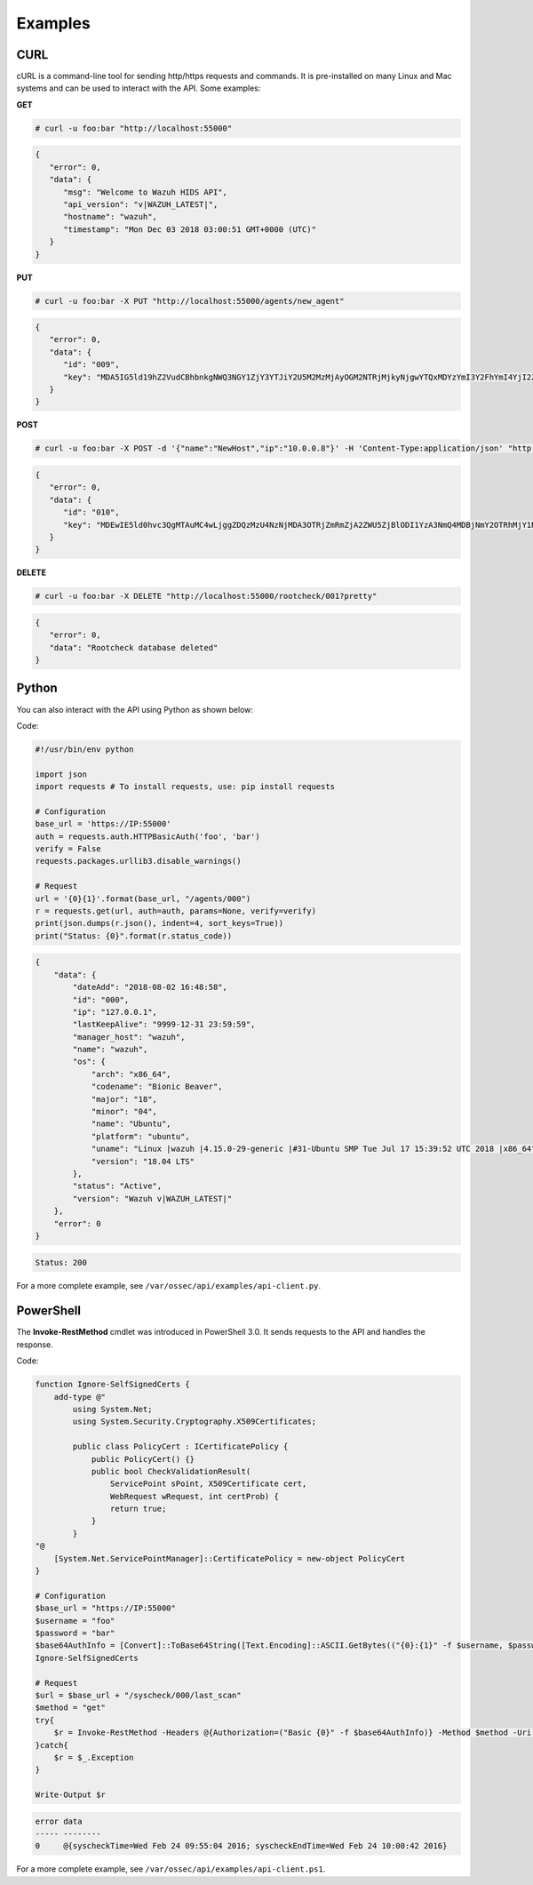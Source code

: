 .. Copyright (C) 2019 Wazuh, Inc.

.. _api_examples:

Examples
--------

.. _api_curl_label:

CURL
^^^^

cURL is a command-line tool for sending http/https requests and commands. It is pre-installed on many Linux and Mac systems and can be used to interact with the API. Some examples:

**GET**

.. code-block:: console

    # curl -u foo:bar "http://localhost:55000"

.. code-block:: json
    :class: output

    {
       "error": 0,
       "data": {
          "msg": "Welcome to Wazuh HIDS API",
          "api_version": "v|WAZUH_LATEST|",
          "hostname": "wazuh",
          "timestamp": "Mon Dec 03 2018 03:00:51 GMT+0000 (UTC)"
       }
    }


**PUT**

.. code-block:: console

    # curl -u foo:bar -X PUT "http://localhost:55000/agents/new_agent"

.. code-block:: json
    :class: output

    {
       "error": 0,
       "data": {
          "id": "009",
          "key": "MDA5IG5ld19hZ2VudCBhbnkgNWQ3NGY1ZjY3YTJiY2U5M2MzMjAyOGM2NTRjMjkyNjgwYTQxMDYzYmI3Y2FhYmI4YjI2ZTU1ZTY4OTUzNGYwMQ=="
       }
    }


**POST**

.. code-block:: console

    # curl -u foo:bar -X POST -d '{"name":"NewHost","ip":"10.0.0.8"}' -H 'Content-Type:application/json' "http://localhost:55000//agents"

.. code-block:: json
    :class: output

    {
       "error": 0,
       "data": {
          "id": "010",
          "key": "MDEwIE5ld0hvc3QgMTAuMC4wLjggZDQzMzU4NzNjMDA3OTRjZmRmZjA2ZWU5ZjBlODI1YzA3NmQ4MDBjNmY2OTRhMjY1NTM0NzBmMjY5NDA0ZTM1Mw=="
       }
    }


**DELETE**

.. code-block:: console

    # curl -u foo:bar -X DELETE "http://localhost:55000/rootcheck/001?pretty"

.. code-block:: json
    :class: output

    {
       "error": 0,
       "data": "Rootcheck database deleted"
    }

.. _api_python-label:

Python
^^^^^^

You can also interact with the API using Python as shown below:

Code:

.. code-block:: python

    #!/usr/bin/env python

    import json
    import requests # To install requests, use: pip install requests

    # Configuration
    base_url = 'https://IP:55000'
    auth = requests.auth.HTTPBasicAuth('foo', 'bar')
    verify = False
    requests.packages.urllib3.disable_warnings()

    # Request
    url = '{0}{1}'.format(base_url, "/agents/000")
    r = requests.get(url, auth=auth, params=None, verify=verify)
    print(json.dumps(r.json(), indent=4, sort_keys=True))
    print("Status: {0}".format(r.status_code))

.. code-block:: json
    :class: output

    {
        "data": {
            "dateAdd": "2018-08-02 16:48:58",
            "id": "000",
            "ip": "127.0.0.1",
            "lastKeepAlive": "9999-12-31 23:59:59",
            "manager_host": "wazuh",
            "name": "wazuh",
            "os": {
                "arch": "x86_64",
                "codename": "Bionic Beaver",
                "major": "18",
                "minor": "04",
                "name": "Ubuntu",
                "platform": "ubuntu",
                "uname": "Linux |wazuh |4.15.0-29-generic |#31-Ubuntu SMP Tue Jul 17 15:39:52 UTC 2018 |x86_64",
                "version": "18.04 LTS"
            },
            "status": "Active",
            "version": "Wazuh v|WAZUH_LATEST|"
        },
        "error": 0
    }

.. code-block:: none
    :class: output

    Status: 200


For a more complete example, see ``/var/ossec/api/examples/api-client.py``.

.. _api_powershell_label:

PowerShell
^^^^^^^^^^

The **Invoke-RestMethod** cmdlet was introduced in PowerShell 3.0.  It sends requests to the API and handles the response.

Code:

.. code-block:: powershell

    function Ignore-SelfSignedCerts {
        add-type @"
            using System.Net;
            using System.Security.Cryptography.X509Certificates;

            public class PolicyCert : ICertificatePolicy {
                public PolicyCert() {}
                public bool CheckValidationResult(
                    ServicePoint sPoint, X509Certificate cert,
                    WebRequest wRequest, int certProb) {
                    return true;
                }
            }
    "@
        [System.Net.ServicePointManager]::CertificatePolicy = new-object PolicyCert
    }

    # Configuration
    $base_url = "https://IP:55000"
    $username = "foo"
    $password = "bar"
    $base64AuthInfo = [Convert]::ToBase64String([Text.Encoding]::ASCII.GetBytes(("{0}:{1}" -f $username, $password)))
    Ignore-SelfSignedCerts

    # Request
    $url = $base_url + "/syscheck/000/last_scan"
    $method = "get"
    try{
        $r = Invoke-RestMethod -Headers @{Authorization=("Basic {0}" -f $base64AuthInfo)} -Method $method -Uri $url
    }catch{
        $r = $_.Exception
    }

    Write-Output $r


.. code-block:: none
    :class: output

    error data
    ----- --------
    0     @{syscheckTime=Wed Feb 24 09:55:04 2016; syscheckEndTime=Wed Feb 24 10:00:42 2016}


For a more complete example, see ``/var/ossec/api/examples/api-client.ps1``.
